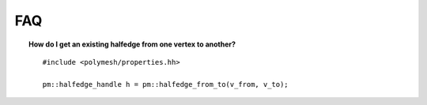 FAQ
===

.. topic:: How do I get an existing halfedge from one vertex to another?

    ::

        #include <polymesh/properties.hh>

        pm::halfedge_handle h = pm::halfedge_from_to(v_from, v_to);
